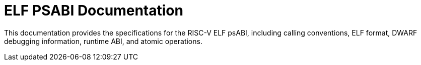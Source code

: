 = ELF PSABI Documentation

This documentation provides the specifications for the RISC-V ELF psABI, including calling conventions, ELF format, DWARF debugging information, runtime ABI, and atomic operations.